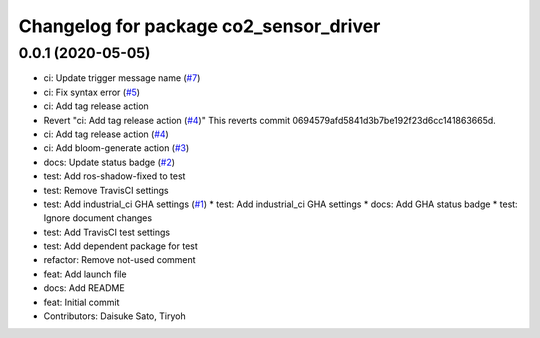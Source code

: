 ^^^^^^^^^^^^^^^^^^^^^^^^^^^^^^^^^^^^^^^
Changelog for package co2_sensor_driver
^^^^^^^^^^^^^^^^^^^^^^^^^^^^^^^^^^^^^^^

0.0.1 (2020-05-05)
------------------
* ci: Update trigger message name (`#7 <https://github.com/Tiryoh/co2_sensor_driver_ros/issues/7>`_)
* ci: Fix syntax error (`#5 <https://github.com/Tiryoh/co2_sensor_driver_ros/issues/5>`_)
* ci: Add tag release action
* Revert "ci: Add tag release action (`#4 <https://github.com/Tiryoh/co2_sensor_driver_ros/issues/4>`_)"
  This reverts commit 0694579afd5841d3b7be192f23d6cc141863665d.
* ci: Add tag release action (`#4 <https://github.com/Tiryoh/co2_sensor_driver_ros/issues/4>`_)
* ci: Add bloom-generate action (`#3 <https://github.com/Tiryoh/co2_sensor_driver_ros/issues/3>`_)
* docs: Update status badge (`#2 <https://github.com/Tiryoh/co2_sensor_driver_ros/issues/2>`_)
* test: Add ros-shadow-fixed to test
* test: Remove TravisCI settings
* test: Add industrial_ci GHA settings (`#1 <https://github.com/Tiryoh/co2_sensor_driver_ros/issues/1>`_)
  * test: Add industrial_ci GHA settings
  * docs: Add GHA status badge
  * test: Ignore document changes
* test: Add TravisCI test settings
* test: Add dependent package for test
* refactor: Remove not-used comment
* feat: Add launch file
* docs: Add README
* feat: Initial commit
* Contributors: Daisuke Sato, Tiryoh
